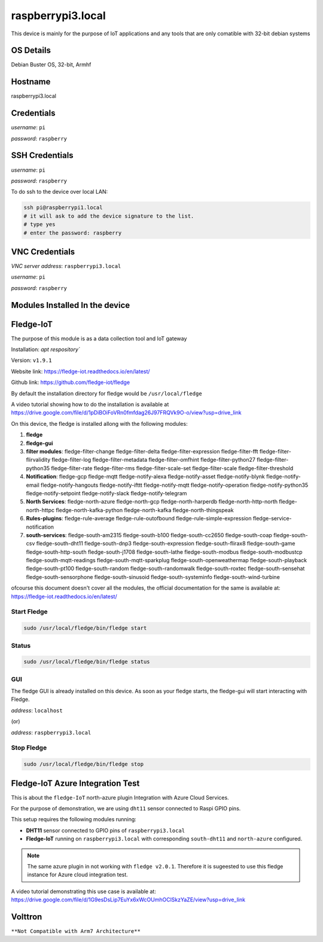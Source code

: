 ********
raspberrypi3.local
********

This device is mainly for the purpose of IoT applications and any tools that are only comatible with 32-bit debian systems

======
OS Details
======
Debian Buster OS, 32-bit, Armhf

======
Hostname
======
raspberrypi3.local

======
Credentials
======
*username*: ``pi``

*password*: ``raspberry``

======
SSH Credentials
======
*username*: ``pi``

*password*: ``raspberry``

To do ssh to the device over local LAN:

.. code-block:: console

   ssh pi@raspberrypi1.local
   # it will ask to add the device signature to the list.
   # type yes
   # enter the password: raspberry

======
VNC Credentials
======
*VNC server address*: ``raspberrypi3.local``

*username*: ``pi``

*password*: ``raspberry``


======
Modules Installed In the device
======


======
Fledge-IoT
======

The purpose of this module is as a data collection tool and IoT gateway

Installation: `apt respository``

Version: ``v1.9.1``

Website link: https://fledge-iot.readthedocs.io/en/latest/

Github link: https://github.com/fledge-iot/fledge


By default the installation directory for fledge would be ``/usr/local/fledge``

A video tutorial showing how to do the installation is available at https://drive.google.com/file/d/1pDiBOiFoVRn0fmfdag26J97FRQVk9O-o/view?usp=drive_link


On this device, the fledge is installed allong with the following modules:

1. **fledge**
2. **fledge-gui** 
3. **filter modules**: fledge-filter-change fledge-filter-delta fledge-filter-expression fledge-filter-fft fledge-filter-flirvalidity fledge-filter-log fledge-filter-metadata fledge-filter-omfhint fledge-filter-python27 fledge-filter-python35 fledge-filter-rate fledge-filter-rms fledge-filter-scale-set fledge-filter-scale fledge-filter-threshold 
4. **Notification**: fledge-gcp fledge-mqtt fledge-notify-alexa fledge-notify-asset fledge-notify-blynk fledge-notify-email fledge-notify-hangouts fledge-notify-ifttt fledge-notify-mqtt fledge-notify-operation fledge-notify-python35 fledge-notify-setpoint fledge-notify-slack fledge-notify-telegram
5. **North Services**: fledge-north-azure fledge-north-gcp fledge-north-harperdb fledge-north-http-north fledge-north-httpc fledge-north-kafka-python fledge-north-kafka fledge-north-thingspeak
6. **Rules-plugins**: fledge-rule-average fledge-rule-outofbound fledge-rule-simple-expression fledge-service-notification
7. **south-services**: fledge-south-am2315 fledge-south-b100 fledge-south-cc2650 fledge-south-coap fledge-south-csv fledge-south-dht11 fledge-south-dnp3 fledge-south-expression fledge-south-flirax8 fledge-south-game fledge-south-http-south fledge-south-j1708 fledge-south-lathe fledge-south-modbus fledge-south-modbustcp fledge-south-mqtt-readings fledge-south-mqtt-sparkplug fledge-south-openweathermap fledge-south-playback fledge-south-pt100 fledge-south-random fledge-south-randomwalk fledge-south-roxtec fledge-south-sensehat fledge-south-sensorphone fledge-south-sinusoid fledge-south-systeminfo fledge-south-wind-turbine

ofcourse this document doesn't cover all the modules, the official documentation for the same is available at: https://fledge-iot.readthedocs.io/en/latest/

------
Start Fledge
------


.. code-block:: console

   sudo /usr/local/fledge/bin/fledge start

------
Status
------

.. code-block:: console

   sudo /usr/local/fledge/bin/fledge status


------
GUI
------

The fledge GUI is already installed on this device. As soon as your fledge starts, the fledge-gui will start interacting with Fledge.


*address*: ``localhost``

(or)

*address*: ``raspberrypi3.local``

------
Stop Fledge
------

.. code-block:: console

   sudo /usr/local/fledge/bin/fledge stop


======
Fledge-IoT Azure Integration Test
======


This is about the ``fledge-IoT`` north-azure plugin Integration with Azure Cloud Services.

For the purpose of demonstration, we are using ``dht11`` sensor connected to Raspi GPIO pins.


This setup requires the following modules running:

- **DHT11** sensor connected to GPIO pins of ``raspberrypi3.local``

- **Fledge-IoT** running on ``raspberrypi3.local`` with corresponding ``south-dht11`` and ``north-azure`` configured.

.. note::

   The same azure plugin in not working with ``fledge v2.0.1``. Therefore it is sugeested to use this fledge instance for Azure cloud integration test.


A video tutorial demonstrating this use case is available at: https://drive.google.com/file/d/1G9esDsLip7EuYx6xWcOUmhOClSkzYaZE/view?usp=drive_link


======
Volttron
======

``**Not Compatible with Arm7 Architecture**``


